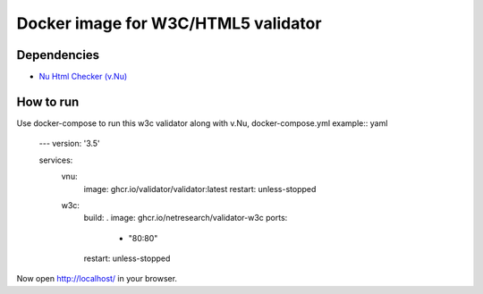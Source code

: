 Docker image for W3C/HTML5 validator
************************************

Dependencies
============

* `Nu Html Checker (v.Nu)`__

__ https://github.com/validator/validator


How to run
==========

Use docker-compose to run this w3c validator along with v.Nu, docker-compose.yml example:: yaml

    ---
    version: '3.5'

    services:
      vnu:
        image: ghcr.io/validator/validator:latest
        restart: unless-stopped

      w3c:
        build: .
        image: ghcr.io/netresearch/validator-w3c
        ports:
         - "80:80"
        restart: unless-stopped


Now open http://localhost/ in your browser.
